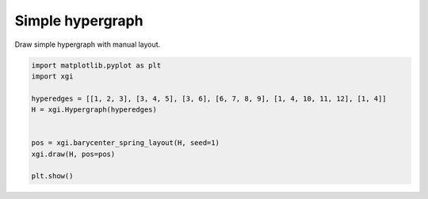 
.. DO NOT EDIT.
.. THIS FILE WAS AUTOMATICALLY GENERATED BY SPHINX-GALLERY.
.. TO MAKE CHANGES, EDIT THE SOURCE PYTHON FILE:
.. "auto_examples/basic/plot_simple_hypergraph.py"
.. LINE NUMBERS ARE GIVEN BELOW.

.. only:: html

    .. note::
        :class: sphx-glr-download-link-note

        :ref:`Go to the end <sphx_glr_download_auto_examples_basic_plot_simple_hypergraph.py>`
        to download the full example code.

.. rst-class:: sphx-glr-example-title

.. _sphx_glr_auto_examples_basic_plot_simple_hypergraph.py:


=================
Simple hypergraph
=================

Draw simple hypergraph with manual layout.

.. GENERATED FROM PYTHON SOURCE LINES 8-19



.. image-sg:: /auto_examples/basic/images/sphx_glr_plot_simple_hypergraph_001.png
   :alt: plot simple hypergraph
   :srcset: /auto_examples/basic/images/sphx_glr_plot_simple_hypergraph_001.png
   :class: sphx-glr-single-img





.. code-block:: Python


    import matplotlib.pyplot as plt
    import xgi

    hyperedges = [[1, 2, 3], [3, 4, 5], [3, 6], [6, 7, 8, 9], [1, 4, 10, 11, 12], [1, 4]]
    H = xgi.Hypergraph(hyperedges)


    pos = xgi.barycenter_spring_layout(H, seed=1)
    xgi.draw(H, pos=pos)

    plt.show()

.. rst-class:: sphx-glr-timing

   **Total running time of the script:** (0 minutes 0.032 seconds)


.. _sphx_glr_download_auto_examples_basic_plot_simple_hypergraph.py:

.. only:: html

  .. container:: sphx-glr-footer sphx-glr-footer-example

    .. container:: sphx-glr-download sphx-glr-download-jupyter

      :download:`Download Jupyter notebook: plot_simple_hypergraph.ipynb <plot_simple_hypergraph.ipynb>`

    .. container:: sphx-glr-download sphx-glr-download-python

      :download:`Download Python source code: plot_simple_hypergraph.py <plot_simple_hypergraph.py>`

    .. container:: sphx-glr-download sphx-glr-download-zip

      :download:`Download zipped: plot_simple_hypergraph.zip <plot_simple_hypergraph.zip>`


.. only:: html

 .. rst-class:: sphx-glr-signature

    `Gallery generated by Sphinx-Gallery <https://sphinx-gallery.github.io>`_
